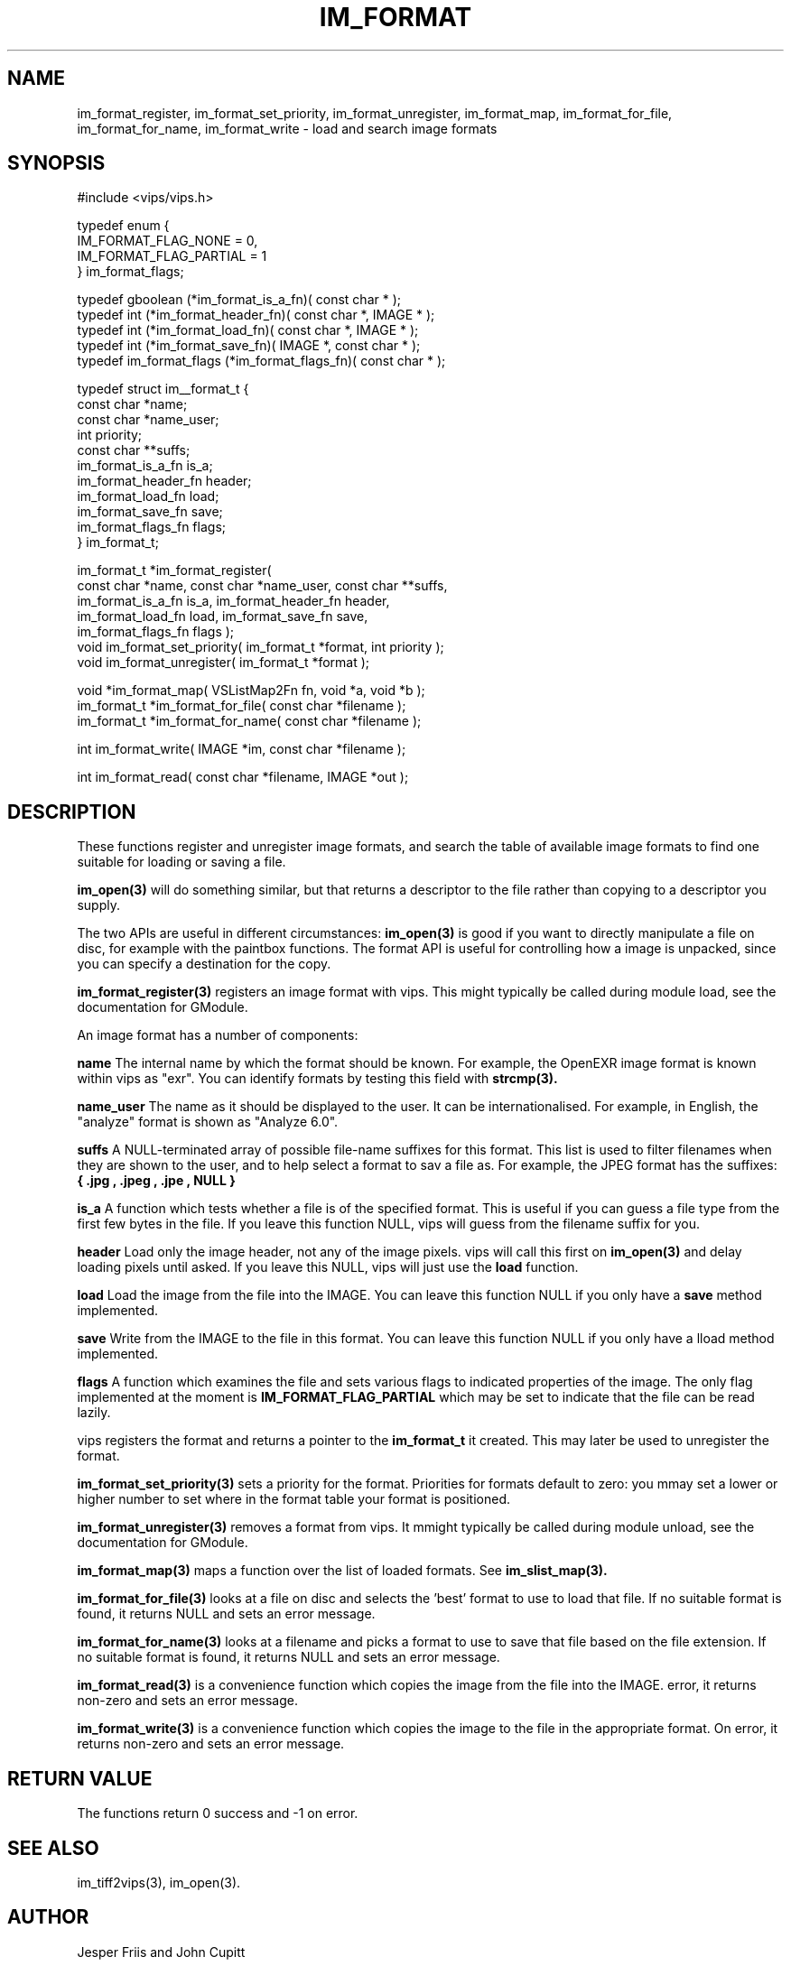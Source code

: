 .TH IM_FORMAT 3 "16 August 2008"
.SH NAME
im_format_register, im_format_set_priority, im_format_unregister,
im_format_map, im_format_for_file, im_format_for_name, im_format_write \- 
load and search image formats
.SH SYNOPSIS
#include <vips/vips.h>

typedef enum {
.br
  IM_FORMAT_FLAG_NONE = 0,
.br
  IM_FORMAT_FLAG_PARTIAL = 1
.br
} im_format_flags;

typedef gboolean (*im_format_is_a_fn)( const char * );
.br
typedef int (*im_format_header_fn)( const char *, IMAGE * );
.br
typedef int (*im_format_load_fn)( const char *, IMAGE * );
.br
typedef int (*im_format_save_fn)( IMAGE *, const char * );
.br
typedef im_format_flags (*im_format_flags_fn)( const char * );

typedef struct im__format_t {
.br
  const char *name;
.br
  const char *name_user;
.br
  int priority;        
.br
  const char **suffs; 
.br
  im_format_is_a_fn is_a;
.br
  im_format_header_fn header;
.br
  im_format_load_fn load;
.br
  im_format_save_fn save;
.br
  im_format_flags_fn flags;
.br
} im_format_t;

im_format_t *im_format_register(
.br
  const char *name, const char *name_user, const char **suffs,
.br
  im_format_is_a_fn is_a, im_format_header_fn header,
.br
  im_format_load_fn load, im_format_save_fn save,
.br
  im_format_flags_fn flags );
.br
void im_format_set_priority( im_format_t *format, int priority );
.br
void im_format_unregister( im_format_t *format );

void *im_format_map( VSListMap2Fn fn, void *a, void *b );
.br
im_format_t *im_format_for_file( const char *filename );
.br
im_format_t *im_format_for_name( const char *filename );

int im_format_write( IMAGE *im, const char *filename );

int im_format_read( const char *filename, IMAGE *out );

.SH DESCRIPTION
These functions register and unregister image formats, and search the table of 
available image formats to find one suitable for loading or saving a file.

.B im_open(3) 
will do something similar, but that returns a descriptor to the file rather
than copying to a descriptor you supply. 

The two APIs are useful in different circumstances: 
.B im_open(3) 
is good if you want to directly manipulate a file on disc, for example with
the paintbox functions. The format API is useful for controlling how a image
is unpacked, since you can specify a destination for the copy.

.B im_format_register(3)
registers an image format with vips. This might typically be called during
module load, see the documentation for GModule.

An image format has a number of components:

.B name
The internal name by which the format should be known. For example, the 
OpenEXR image format is known within vips as "exr". You can identify formats
by testing this field with 
.B strcmp(3).

.B name_user
The name as it should be displayed to the user. It can be internationalised.
For example, in English, the "analyze" format is shown as "Analyze 6.0".

.B suffs
A NULL-terminated array of possible file-name suffixes for this format. This
list is used to filter filenames when they are shown to the user, and to help
select a format to sav a file as. For example, the JPEG format has the
suffixes:
.B { ".jpg", ".jpeg", ".jpe", NULL }

.B is_a
A function which tests whether a file is of the specified format. This is
useful if you can guess a file type from the first few bytes in the file. If
you leave this function NULL, vips will guess from the filename suffix for
you.

.B header
Load only the image header, not any of the image pixels. vips will call this
first on
.B im_open(3)
and delay loading pixels until asked. If you leave this NULL, vips will just
use the 
.B load 
function.

.B load
Load the image from the file into the IMAGE. You can leave this function NULL
if you only have a 
.B save
method implemented.

.B save
Write from the IMAGE to the file in this format. You can leave this function
NULL if you only have a lload method implemented.

.B flags
A function which examines the file and sets various flags to indicated
properties of the image. The only flag implemented at the moment is
.B IM_FORMAT_FLAG_PARTIAL
which may be set to indicate that the file can be read lazily.

vips registers the format and returns a pointer to the
.B im_format_t 
it created. This may later be used to unregister the format.

.B im_format_set_priority(3)
sets a priority for the format. Priorities for formats default to zero: you
mmay set a lower or higher number to set where in the format table your format
is positioned. 

.B im_format_unregister(3)
removes a format from vips. It mmight typically be called during module
unload, see the documentation for GModule.

.B im_format_map(3)
maps a function over the list of loaded formats. See 
.B im_slist_map(3).

.B im_format_for_file(3)
looks at a file on disc and selects the 'best' format to use to load that 
file. If no suitable format is found, it returns NULL and sets an error
message.

.B im_format_for_name(3)
looks at a filename and picks a format to use to save that file based on the
file extension. If no suitable format is found, it returns NULL and sets an
error message.

.B im_format_read(3)
is a convenience function which copies the image from the file into the IMAGE. 
error, it returns non-zero and sets an error message.

.B im_format_write(3)
is a convenience function which copies the image to the file in the
appropriate format. On error, it returns non-zero and sets an error message.

.SH RETURN VALUE
The functions return 0 success and -1 on error.
.SH SEE ALSO
im_tiff2vips(3), im_open(3).
.SH AUTHOR
Jesper Friis and John Cupitt
